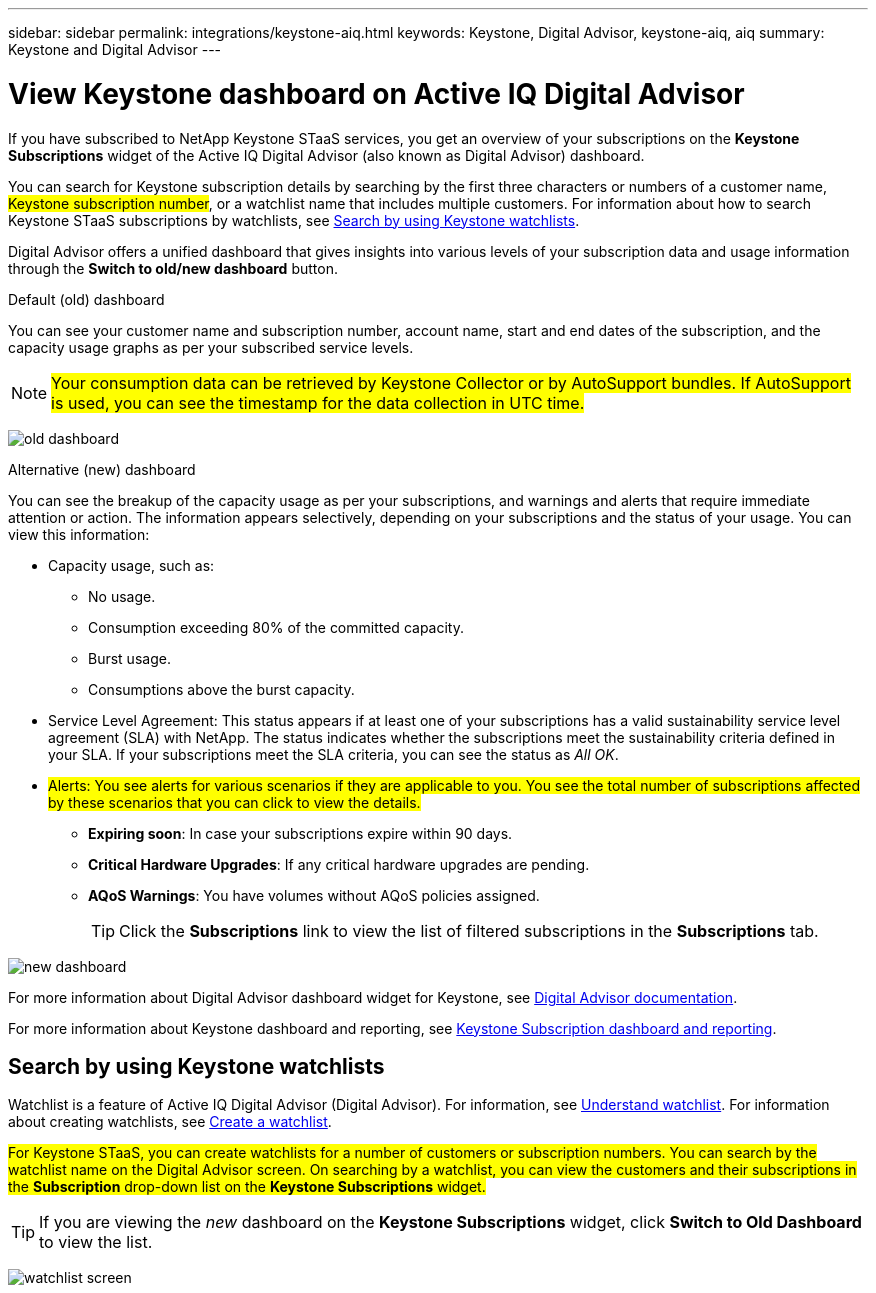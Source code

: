 ---
sidebar: sidebar
permalink: integrations/keystone-aiq.html
keywords: Keystone, Digital Advisor, keystone-aiq, aiq
summary: Keystone and Digital Advisor
---

= View Keystone dashboard on Active IQ Digital Advisor
:hardbreaks:
:nofooter:
:icons: font
:linkattrs:
:imagesdir: ../media/

[.lead]
If you have subscribed to NetApp Keystone STaaS services, you get an overview of your subscriptions on the *Keystone Subscriptions* widget of the Active IQ Digital Advisor (also known as Digital Advisor) dashboard.

You can search for Keystone subscription details by searching by the first three characters or numbers of a customer name, ##Keystone subscription number##, or a watchlist name that includes multiple customers. For information about how to search Keystone STaaS subscriptions by watchlists, see link:../integrations/keystone-aiq.html#search-by-using-keystone-watchlists[Search by using Keystone watchlists].

Digital Advisor offers a unified dashboard that gives insights into various levels of your subscription data and usage information through the *Switch to old/new dashboard* button.

.Default (old) dashboard 

You can see your customer name and subscription number, account name, start and end dates of the subscription, and the capacity usage graphs as per your subscribed service levels.

[NOTE]
##Your consumption data can be retrieved by Keystone Collector or by AutoSupport bundles. If AutoSupport is used, you can see the timestamp for the data collection in UTC time.##

image:old-db.png[old dashboard]

.Alternative (new) dashboard 

You can see the breakup of the capacity usage as per your subscriptions, and warnings and alerts that require immediate attention or action. The information appears selectively, depending on your subscriptions and the status of your usage. You can view this information:

* Capacity usage, such as:
** No usage.
** Consumption exceeding 80% of the committed capacity.
** Burst usage.
** Consumptions above the burst capacity.
* Service Level Agreement: This status appears if at least one of your subscriptions has a valid sustainability service level agreement (SLA) with NetApp. The status indicates whether the subscriptions meet the sustainability criteria defined in your SLA. If your subscriptions meet the SLA criteria, you can see the status as _All OK_.
* ##Alerts: You see alerts for various scenarios if they are applicable to you. You see the total number of subscriptions affected by these scenarios that you can click to view the details.##
** *Expiring soon*: In case your subscriptions expire within 90 days.
** *Critical Hardware Upgrades*: If any critical hardware upgrades are pending.
** *AQoS Warnings*: You have volumes without AQoS policies assigned.
+
[TIP]
Click the *Subscriptions* link to view the list of filtered subscriptions in the *Subscriptions* tab.

image:new-db.png[new dashboard]

For more information about Digital Advisor dashboard widget for Keystone, see https://docs.netapp.com/us-en/active-iq/view_keystone_capacity_utilization.html[Digital Advisor documentation^].

For more information about Keystone dashboard and reporting, see link:../integrations/aiq-keystone-details.html[Keystone Subscription dashboard and reporting].


== Search by using Keystone watchlists
Watchlist is a feature of Active IQ Digital Advisor (Digital Advisor). For information, see https://docs.netapp.com/us-en/active-iq/concept_overview_dashboard.html[Understand watchlist^]. For information about creating watchlists, see https://docs.netapp.com/us-en/active-iq/task_add_watchlist.html[Create a watchlist^].

##For Keystone STaaS, you can create watchlists for a number of customers or subscription numbers. You can search by the watchlist name on the Digital Advisor screen. On searching by a watchlist, you can view the customers and their subscriptions in the *Subscription* drop-down list on the *Keystone Subscriptions* widget.##

[TIP]
If you are viewing the _new_ dashboard on the *Keystone Subscriptions* widget, click *Switch to Old Dashboard* to view the list.

image:watchlist.png[watchlist screen]

//NSEKEY-8042
//NSEKEY-8877
//NSEKEY-8887
//NSEKEY-8885
//NSEKEY-8043
